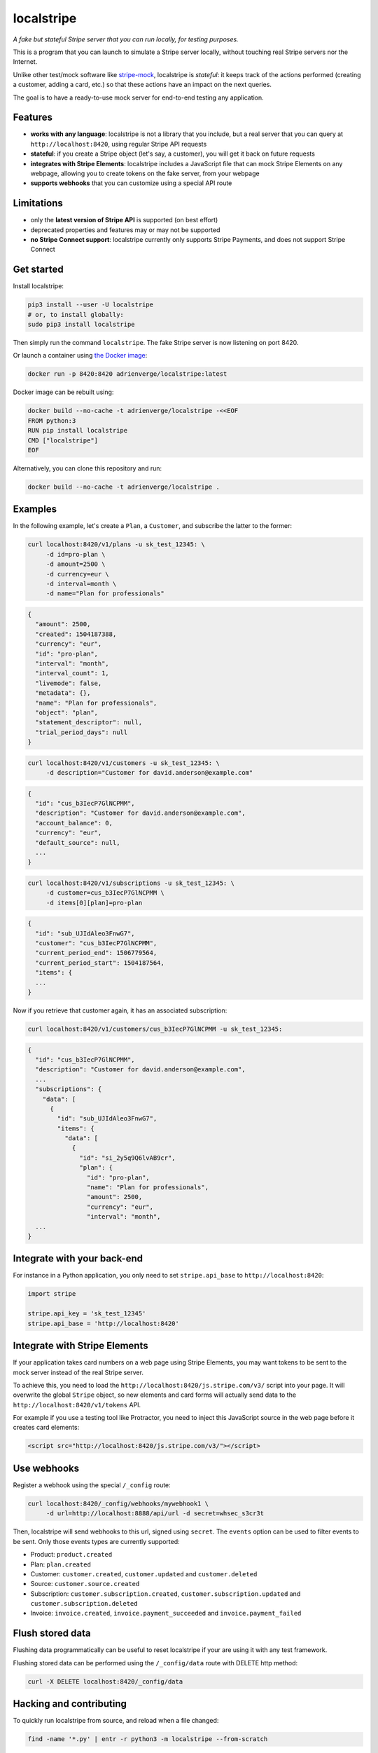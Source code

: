 localstripe
===========

*A fake but stateful Stripe server that you can run locally, for testing
purposes.*

This is a program that you can launch to simulate a Stripe server locally,
without touching real Stripe servers nor the Internet.

Unlike other test/mock software like `stripe-mock
<https://github.com/stripe/stripe-mock>`_, localstripe is *stateful*: it keeps
track of the actions performed (creating a customer, adding a card, etc.) so
that these actions have an impact on the next queries.

The goal is to have a ready-to-use mock server for end-to-end testing any
application.

Features
--------

- **works with any language**: localstripe is not a library that you include,
  but a real server that you can query at ``http://localhost:8420``, using
  regular Stripe API requests
- **stateful**: if you create a Stripe object (let's say, a customer), you will
  get it back on future requests
- **integrates with Stripe Elements**: localstripe includes a JavaScript file
  that can mock Stripe Elements on any webpage, allowing you to create tokens
  on the fake server, from your webpage
- **supports webhooks** that you can customize using a special API route

Limitations
-----------

- only the **latest version of Stripe API** is supported (on best effort)
- deprecated properties and features may or may not be supported
- **no Stripe Connect support**: localstripe currently only supports Stripe
  Payments, and does not support Stripe Connect

Get started
-----------

Install localstripe:

.. code:: shell

 pip3 install --user -U localstripe
 # or, to install globally:
 sudo pip3 install localstripe

Then simply run the command ``localstripe``. The fake Stripe server is now
listening on port 8420.

Or launch a container using `the Docker image
<https://hub.docker.com/r/adrienverge/localstripe/>`_:

.. code:: shell

 docker run -p 8420:8420 adrienverge/localstripe:latest

Docker image can be rebuilt using:

.. code::

 docker build --no-cache -t adrienverge/localstripe -<<EOF
 FROM python:3
 RUN pip install localstripe
 CMD ["localstripe"]
 EOF

Alternatively, you can clone this repository and run:

.. code::

 docker build --no-cache -t adrienverge/localstripe .

Examples
--------

In the following example, let's create a ``Plan``, a ``Customer``, and
subscribe the latter to the former:

.. code:: shell

 curl localhost:8420/v1/plans -u sk_test_12345: \
      -d id=pro-plan \
      -d amount=2500 \
      -d currency=eur \
      -d interval=month \
      -d name="Plan for professionals"

.. code:: shell

 {
   "amount": 2500,
   "created": 1504187388,
   "currency": "eur",
   "id": "pro-plan",
   "interval": "month",
   "interval_count": 1,
   "livemode": false,
   "metadata": {},
   "name": "Plan for professionals",
   "object": "plan",
   "statement_descriptor": null,
   "trial_period_days": null
 }

.. code:: shell

 curl localhost:8420/v1/customers -u sk_test_12345: \
      -d description="Customer for david.anderson@example.com"

.. code:: shell

 {
   "id": "cus_b3IecP7GlNCPMM",
   "description": "Customer for david.anderson@example.com",
   "account_balance": 0,
   "currency": "eur",
   "default_source": null,
   ...
 }

.. code:: shell

 curl localhost:8420/v1/subscriptions -u sk_test_12345: \
      -d customer=cus_b3IecP7GlNCPMM \
      -d items[0][plan]=pro-plan

.. code:: shell

 {
   "id": "sub_UJIdAleo3FnwG7",
   "customer": "cus_b3IecP7GlNCPMM",
   "current_period_end": 1506779564,
   "current_period_start": 1504187564,
   "items": {
   ...
 }

Now if you retrieve that customer again, it has an associated subscription:

.. code:: shell

 curl localhost:8420/v1/customers/cus_b3IecP7GlNCPMM -u sk_test_12345:

.. code:: shell

 {
   "id": "cus_b3IecP7GlNCPMM",
   "description": "Customer for david.anderson@example.com",
   ...
   "subscriptions": {
     "data": [
       {
         "id": "sub_UJIdAleo3FnwG7",
         "items": {
           "data": [
             {
               "id": "si_2y5q9Q6lvAB9cr",
               "plan": {
                 "id": "pro-plan",
                 "name": "Plan for professionals",
                 "amount": 2500,
                 "currency": "eur",
                 "interval": "month",
   ...
 }

Integrate with your back-end
----------------------------

For instance in a Python application, you only need to set ``stripe.api_base``
to ``http://localhost:8420``:

.. code:: python

 import stripe

 stripe.api_key = 'sk_test_12345'
 stripe.api_base = 'http://localhost:8420'

Integrate with Stripe Elements
------------------------------

If your application takes card numbers on a web page using Stripe Elements, you
may want tokens to be sent to the mock server instead of the real Stripe
server.

To achieve this, you need to load the
``http://localhost:8420/js.stripe.com/v3/`` script into your page. It will
overwrite the global ``Stripe`` object, so new elements and card forms will
actually send data to the ``http://localhost:8420/v1/tokens`` API.

For example if you use a testing tool like Protractor, you need to inject this
JavaScript source in the web page before it creates card elements:

.. code:: html

 <script src="http://localhost:8420/js.stripe.com/v3/"></script>

Use webhooks
------------

Register a webhook using the special ``/_config`` route:

.. code:: shell

 curl localhost:8420/_config/webhooks/mywebhook1 \
      -d url=http://localhost:8888/api/url -d secret=whsec_s3cr3t

Then, localstripe will send webhooks to this url, signed using ``secret``. The
``events`` option can be used to filter events to be sent.
Only those events types are currently supported:

- Product: ``product.created``
- Plan: ``plan.created``
- Customer: ``customer.created``, ``customer.updated`` and ``customer.deleted``
- Source: ``customer.source.created``
- Subscription: ``customer.subscription.created``,
  ``customer.subscription.updated`` and ``customer.subscription.deleted``
- Invoice: ``invoice.created``, ``invoice.payment_succeeded`` and
  ``invoice.payment_failed``

Flush stored data
-----------------

Flushing data programmatically can be useful to reset localstripe if your are
using it with any test framework.

Flushing stored data can be performed using the ``/_config/data`` route
with DELETE http method:

.. code:: shell

 curl -X DELETE localhost:8420/_config/data

Hacking and contributing
------------------------

To quickly run localstripe from source, and reload when a file changed:

.. code:: shell

 find -name '*.py' | entr -r python3 -m localstripe --from-scratch

To quickly build and run localstripe from source:

.. code:: shell

 python3 setup.py sdist
 pip3 install --user --upgrade dist/localstripe-*.tar.gz
 localstripe

If you plan to open a pull request to improve localstripe, that is so cool! To
make reviews smooth you should follow `our contributing guidelines
<CONTRIBUTING.rst>`_.

License
-------

This program is licensed under the GNU General Public License version 3.
